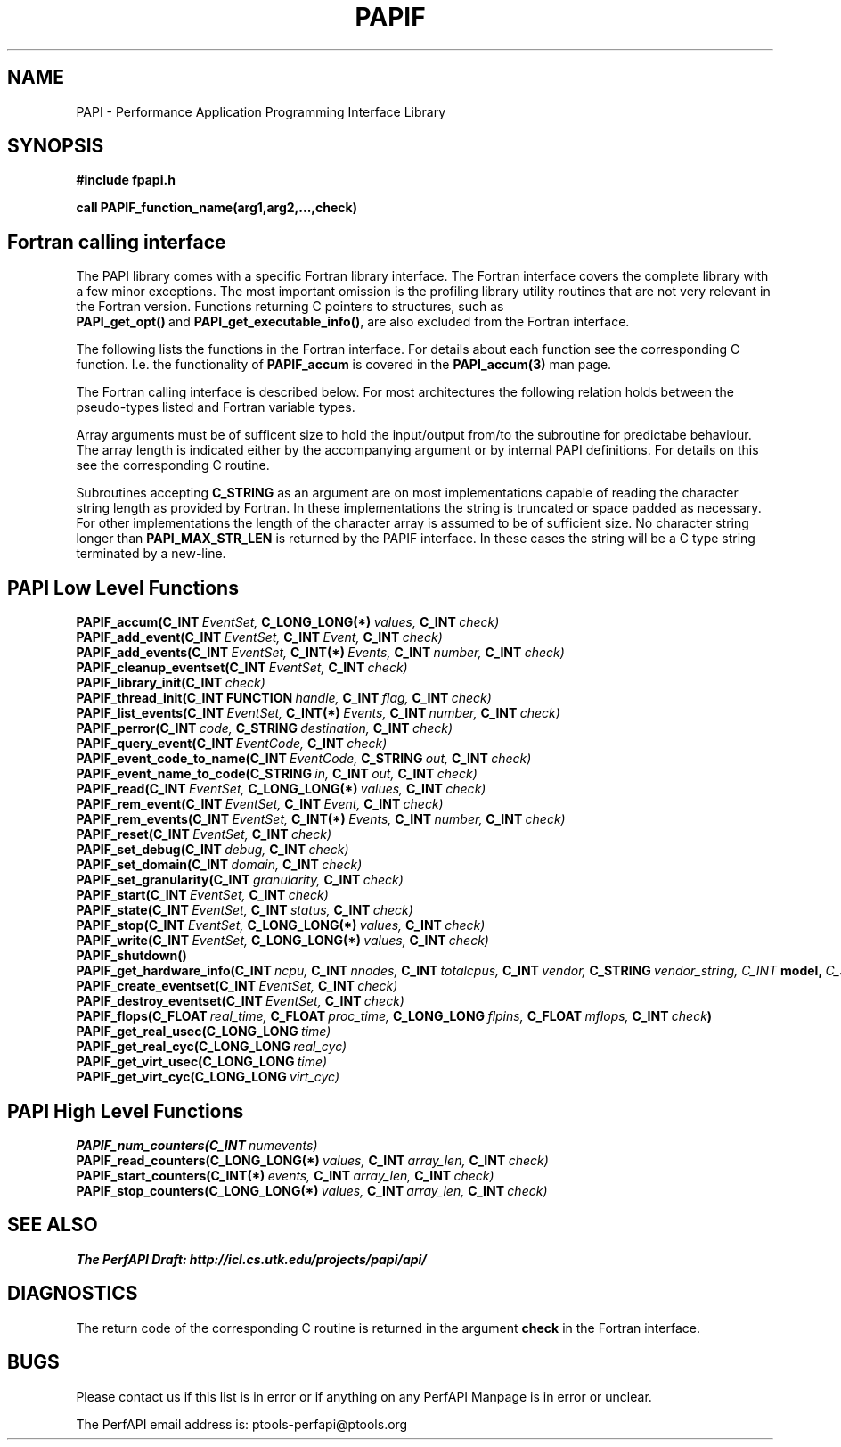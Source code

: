 .\" $Id$
.TH PAPIF 3 "October, 2000" "PAPI Programmer's Manual" "PAPI"

.SH NAME
PAPI \- Performance Application Programming Interface Library

.SH SYNOPSIS
.B #include "fpapi.h"

.B call PAPIF_function_name(arg1,arg2,...,check)


.SH Fortran calling interface
The PAPI library comes with a specific Fortran library interface. The
Fortran interface covers the complete library with a few minor
exceptions. The most important omission is the profiling library
utility routines that are not very relevant in the Fortran version.
Functions returning C pointers to structures, such as
.BR PAPI_get_opt() \ and\  PAPI_get_executable_info() ,
are also excluded from the Fortran interface.

The following lists the functions in the Fortran interface. For
details about each function see the corresponding C function. I.e. the
functionality of
.B PAPIF_accum
is covered in the 
.B PAPI_accum(3)
man page.

The Fortran calling interface is described below. For most
architectures the following relation holds between the pseudo-types
listed and Fortran variable types.

.TS
box, tab($);
c  | c  | c
lt | lt | lt.
Pseuodo-type$Fortran type$Description
=
C_INT$INTEGER$Default Integer type
_
C_FLOAT$REAL$Default Real type
_
C_LONG_LONG$INTEGER*8$Extended size integer
_
C_STRING$CHARACTER*(PAPI_MAX_STR_LEN)$Fortran string
_
C_INT FUNCTION$EXTERNAL INTEGER FUNCTION$T{
Fortran function returning integer result 
T}
_
C_INT(*)$T{
Array of corresponding type
T}$T{
C_TYPE(*) refers to an array of the corresponding Fortan type.
The length of the array needed is context dependent. It may be 
e.g. PAPI_MAX_HWCTRS or PAPIF_num_counters.
T}
C_FLOAT(*)$\^$\^
C_LONG_LONG(*)$\^$\^
.TE


Array arguments must be of sufficent size to hold the input/output
from/to the subroutine for predictabe behaviour. The array length is
indicated either by the accompanying argument or by internal PAPI
definitions. For details on this see the corresponding C routine.

Subroutines accepting 
.B C_STRING 
as an argument are on most implementations capable of reading the
character string length as provided by Fortran. In these implementations
the string is truncated or space padded as necessary. For other
implementations the length of the character array is assumed to be
of sufficient size. No character string longer than
.B PAPI_MAX_STR_LEN
is returned by the PAPIF interface. In these cases the string will be
a C type string terminated by a new-line.



.SH PAPI Low Level Functions
.nf 
.BI PAPIF_accum(C_INT\  EventSet,\  C_LONG_LONG(*)\  values,\  C_INT\  check)
.BI PAPIF_add_event(C_INT\  EventSet,\  C_INT\  Event,\  C_INT\  check)
.BI PAPIF_add_events(C_INT\  EventSet,\  C_INT(*)\  Events,\  C_INT\  number,\  C_INT\  check)
.BI PAPIF_cleanup_eventset(C_INT\  EventSet,\  C_INT\  check)
.BI PAPIF_library_init(C_INT\  check)
.BI PAPIF_thread_init(C_INT\ FUNCTION\  handle,\  C_INT\  flag,\  C_INT\  check)
.BI PAPIF_list_events(C_INT\  EventSet,\  C_INT(*)\  Events,\  C_INT\  number,\  C_INT\  check)
.BI PAPIF_perror(C_INT\  code,\  C_STRING\  destination,\  C_INT\  check)
.BI PAPIF_query_event(C_INT\  EventCode,\  C_INT\  check)
.BI PAPIF_event_code_to_name(C_INT\  EventCode,\  C_STRING\  out,\  C_INT\  check)
.BI PAPIF_event_name_to_code(C_STRING\  in,\  C_INT\  out,\  C_INT\  check)
.BI PAPIF_read(C_INT\  EventSet,\  C_LONG_LONG(*)\  values,\  C_INT\  check)
.BI PAPIF_rem_event(C_INT\  EventSet,\  C_INT\  Event,\  C_INT\  check)
.BI PAPIF_rem_events(C_INT\  EventSet,\  C_INT(*)\  Events,\  C_INT\  number,\  C_INT\  check)
.BI PAPIF_reset(C_INT\  EventSet,\  C_INT\  check)
.BI PAPIF_set_debug(C_INT\  debug,\  C_INT\  check)
.BI PAPIF_set_domain(C_INT\  domain,\  C_INT\  check)
.BI PAPIF_set_granularity(C_INT\  granularity,\  C_INT\  check)
.BI PAPIF_start(C_INT\  EventSet,\  C_INT\  check)
.BI PAPIF_state(C_INT\  EventSet,\  C_INT\  status,\  C_INT\  check)
.BI PAPIF_stop(C_INT\  EventSet,\  C_LONG_LONG(*)\  values,\  C_INT\  check)
.BI PAPIF_write(C_INT\  EventSet,\  C_LONG_LONG(*)\  values,\  C_INT\  check)
.BI PAPIF_shutdown()
.BI PAPIF_get_hardware_info(C_INT\  ncpu,\  C_INT\  nnodes,\ \
           C_INT\  totalcpus,\  C_INT\  vendor,\ \
           C_STRING\  vendor_string, \  C_INT\  model,\ \
           C_STRING\  model_string,\
           C_FLOAT\  revision,\  C_FLOAT\  mhz)
.BI PAPIF_create_eventset(C_INT\  EventSet,\  C_INT\  check)
.BI PAPIF_destroy_eventset(C_INT\  EventSet,\  C_INT\  check)
.BI PAPIF_flops(C_FLOAT\  real_time,\  C_FLOAT\  proc_time,\  C_LONG_LONG\  flpins,\  C_FLOAT\  mflops,\  C_INT\  check ) 
.BI PAPIF_get_real_usec(C_LONG_LONG\  time)
.BI PAPIF_get_real_cyc(C_LONG_LONG\  real_cyc)
.BI PAPIF_get_virt_usec(C_LONG_LONG\  time)
.BI PAPIF_get_virt_cyc(C_LONG_LONG\  virt_cyc)

.SH PAPI High Level Functions
.BI PAPIF_num_counters(C_INT\  numevents)
.BI PAPIF_read_counters(C_LONG_LONG(*)\  values,\  C_INT\  array_len,\  C_INT\  check)
.BI PAPIF_start_counters(C_INT(*)\  events,\  C_INT\  array_len,\  C_INT\  check)
.BI PAPIF_stop_counters(C_LONG_LONG(*)\  values,\  C_INT\  array_len,\  C_INT\  check)
.fi
.LP
.SH SEE ALSO
.nf 
.B The PerfAPI Draft: http://icl.cs.utk.edu/projects/papi/api/ 
.fi

.SH DIAGNOSTICS

The return code of the corresponding C routine is returned in the argument 
.B check
in the Fortran interface.

.SH BUGS
.LP
Please contact us if this list is in error or if anything on
any PerfAPI Manpage is in error or unclear.
.LP
The PerfAPI email address is: ptools-perfapi@ptools.org

